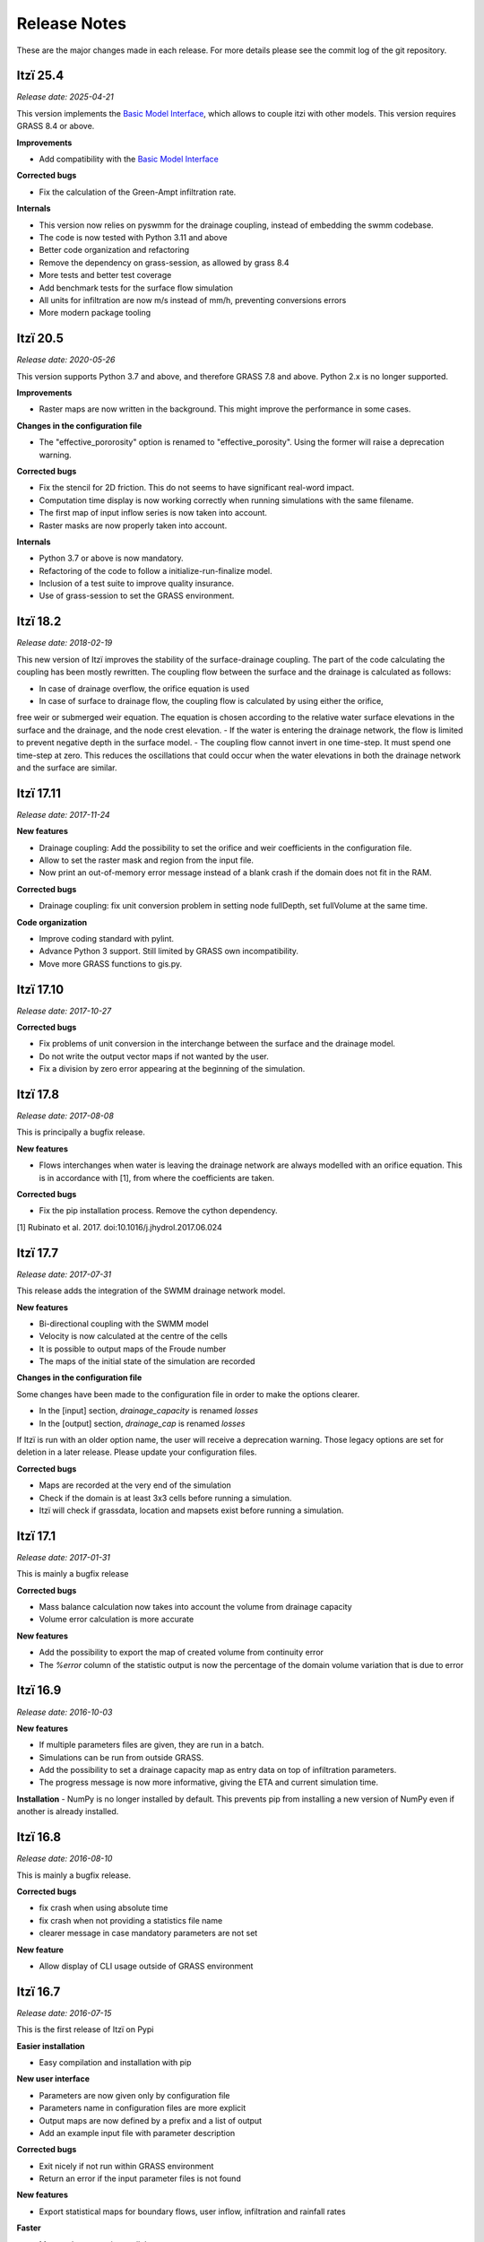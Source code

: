 
=============
Release Notes
=============

These are the major changes made in each release.
For more details please see the commit log of the git repository.

Itzï 25.4
---------

*Release date: 2025-04-21*

This version implements the `Basic Model Interface <https://csdms.colorado.edu/wiki/BMI>`__,
which allows to couple itzi with other models.
This version requires GRASS 8.4 or above.

**Improvements**

- Add compatibility with the `Basic Model Interface <https://csdms.colorado.edu/wiki/BMI>`__

**Corrected bugs**

- Fix the calculation of the Green-Ampt infiltration rate.

**Internals**

- This version now relies on pyswmm for the drainage coupling, instead of embedding the swmm codebase.
- The code is now tested with Python 3.11 and above
- Better code organization and refactoring
- Remove the dependency on grass-session, as allowed by grass 8.4
- More tests and better test coverage
- Add benchmark tests for the surface flow simulation
- All units for infiltration are now m/s instead of mm/h, preventing conversions errors
- More modern package tooling

Itzï 20.5
---------

*Release date: 2020-05-26*

This version supports Python 3.7 and above, and therefore GRASS 7.8 and above.
Python 2.x is no longer supported.

**Improvements**

- Raster maps are now written in the background. This might improve the performance in some cases.

**Changes in the configuration file**

- The "effective_pororosity" option is renamed to "effective_porosity". Using the former will raise a deprecation warning.

**Corrected bugs**

- Fix the stencil for 2D friction. This do not seems to have significant real-word impact.
- Computation time display is now working correctly when running simulations with the same filename.
- The first map of input inflow series is now taken into account.
- Raster masks are now properly taken into account.

**Internals**

- Python 3.7 or above is now mandatory.
- Refactoring of the code to follow a initialize-run-finalize model.
- Inclusion of a test suite to improve quality insurance.
- Use of grass-session to set the GRASS environment.


Itzï 18.2
---------

*Release date: 2018-02-19*

This new version of Itzï improves the stability of the surface-drainage coupling.
The part of the code calculating the coupling has been mostly rewritten.
The coupling flow between the surface and the drainage is calculated as follows:

- In case of drainage overflow, the orifice equation is used
- In case of surface to drainage flow, the coupling flow is calculated by using either the orifice,
free weir or submerged weir equation.
The equation is chosen according to the relative water surface elevations in the surface and the drainage, and the node crest elevation.
- If the water is entering the drainage network, the flow is limited to prevent negative depth in the surface model.
- The coupling flow cannot invert in one time-step. It must spend one time-step at zero.
This reduces the oscillations that could occur when the water elevations in both the drainage network and the surface are similar.


Itzï 17.11
----------

*Release date: 2017-11-24*

**New features**

- Drainage coupling: Add the possibility to set the orifice and weir coefficients in the configuration file.
- Allow to set the raster mask and region from the input file.
- Now print an out-of-memory error message instead of a blank crash if the domain does not fit in the RAM.

**Corrected bugs**

- Drainage coupling: fix unit conversion problem in setting node fullDepth, set fullVolume at the same time.

**Code organization**

- Improve coding standard with pylint.
- Advance Python 3 support. Still limited by GRASS own incompatibility.
- Move more GRASS functions to gis.py.


Itzï 17.10
----------

*Release date: 2017-10-27*

**Corrected bugs**

- Fix problems of unit conversion in the interchange between the surface and the drainage model.
- Do not write the output vector maps if not wanted by the user.
- Fix a division by zero error appearing at the beginning of the simulation.


Itzï 17.8
---------

*Release date: 2017-08-08*

This is principally a bugfix release.

**New features**

- Flows interchanges when water is leaving the drainage network are always modelled with an orifice equation.
  This is in accordance with [1], from where the coefficients are taken.

**Corrected bugs**

- Fix the pip installation process. Remove the cython dependency.

[1] Rubinato et al. 2017. doi:10.1016/j.jhydrol.2017.06.024


Itzï 17.7
---------

*Release date: 2017-07-31*

This release adds the integration of the SWMM drainage network model.

**New features**

- Bi-directional coupling with the SWMM model
- Velocity is now calculated at the centre of the cells
- It is possible to output maps of the Froude number
- The maps of the initial state of the simulation are recorded

**Changes in the configuration file**

Some changes have been made to the configuration file in order to make the options clearer.

- In the [input] section, *drainage_capacity* is renamed *losses*
- In the [output] section, *drainage_cap* is renamed *losses*

If Itzï is run with an older option name, the user will receive a deprecation warning.
Those legacy options are set for deletion in a later release.
Please update your configuration files.

**Corrected bugs**

- Maps are recorded at the very end of the simulation
- Check if the domain is at least 3x3 cells before running a simulation.
- Itzï will check if grassdata, location and mapsets exist before running a simulation.


Itzï 17.1
---------

*Release date: 2017-01-31*

This is mainly a bugfix release

**Corrected bugs**

- Mass balance calculation now takes into account the volume from drainage capacity
- Volume error calculation is more accurate

**New features**

- Add the possibility to export the map of created volume from continuity error
- The *%error* column of the statistic output is now the percentage of the domain volume variation that is due to error


Itzï 16.9
---------

*Release date: 2016-10-03*

**New features**

- If multiple parameters files are given, they are run in a batch.
- Simulations can be run from outside GRASS.
- Add the possibility to set a drainage capacity map as entry data on top of infiltration parameters.
- The progress message is now more informative, giving the ETA and current simulation time.

**Installation**
- NumPy is no longer installed by default. This prevents pip from installing a new version of NumPy even if another is already installed.


Itzï 16.8
---------

*Release date: 2016-08-10*

This is mainly a bugfix release.

**Corrected bugs**

- fix crash when using absolute time
- fix crash when not providing a statistics file name
- clearer message in case mandatory parameters are not set

**New feature**

- Allow display of CLI usage outside of GRASS environment


Itzï 16.7
---------

*Release date: 2016-07-15*

This is the first release of Itzï on Pypi

**Easier installation**

- Easy compilation and installation with pip

**New user interface**

- Parameters are now given only by configuration file
- Parameters name in configuration files are more explicit
- Output maps are now defined by a prefix and a list of output
- Add an example input file with parameter description

**Corrected bugs**

- Exit nicely if not run within GRASS environment
- Return an error if the input parameter files is not found

**New features**

- Export statistical maps for boundary flows, user inflow, infiltration and rainfall rates

**Faster**

- More tasks are run in parallel
- Minimize memory access

**Known issues**

- Open boundary condition is experimental and only tested on the East domain boundary.
